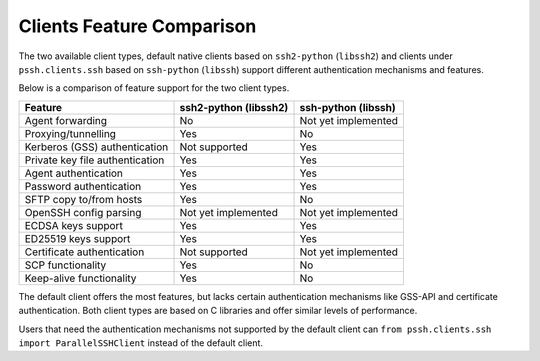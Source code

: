 Clients Feature Comparison
============================

The two available client types, default native clients based on ``ssh2-python`` (``libssh2``) and clients under ``pssh.clients.ssh`` based on ``ssh-python`` (``libssh``) support different authentication mechanisms and features.

Below is a comparison of feature support for the two client types.

===============================  ====================== ======================
Feature                          ssh2-python (libssh2)  ssh-python (libssh)
===============================  ====================== ======================
Agent forwarding                  No                    Not yet implemented
Proxying/tunnelling               Yes                   No
Kerberos (GSS) authentication     Not supported         Yes
Private key file authentication   Yes                   Yes
Agent authentication              Yes                   Yes
Password authentication           Yes                   Yes
SFTP copy to/from hosts           Yes                   No
OpenSSH config parsing            Not yet implemented   Not yet implemented
ECDSA keys support                Yes                   Yes
ED25519 keys support              Yes                   Yes
Certificate authentication        Not supported         Not yet implemented
SCP functionality                 Yes                   No
Keep-alive functionality          Yes                   No
===============================  ====================== ======================

The default client offers the most features, but lacks certain authentication mechanisms like GSS-API and certificate authentication. Both client types are based on C libraries and offer similar levels of performance.

Users that need the authentication mechanisms not supported by the default client can ``from pssh.clients.ssh import ParallelSSHClient`` instead of the default client.
